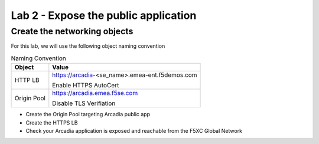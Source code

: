 Lab 2 - Expose the public application
#####################################

Create the networking objects
*****************************

For this lab, we will use the following object naming convention

.. table:: Naming Convention
   :widths: auto

   ===============    ================================================
   Object               Value
   ===============    ================================================
   HTTP LB              https://arcadia-<se_name>.emea-ent.f5demos.com
                        
                        Enable HTTPS AutoCert

   Origin Pool          https://arcadia.emea.f5se.com

                        Disable TLS Verifiation
   ===============    ================================================

* Create the Origin Pool targeting Arcadia public app
* Create the HTTPS LB
* Check your Arcadia application is exposed and reachable from the F5XC Global Network


